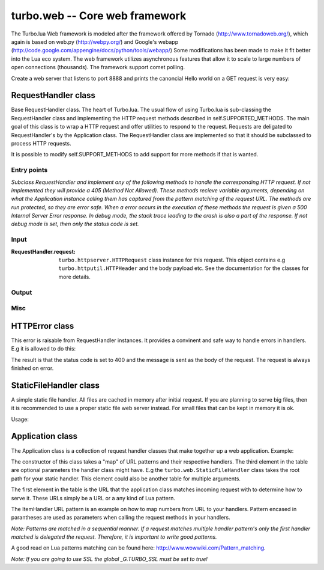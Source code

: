.. _web:

*******************************
turbo.web -- Core web framework
*******************************

The Turbo.lua Web framework is modeled after the framework offered by
Tornado (http://www.tornadoweb.org/), which again is based on web.py (http://webpy.org/) and 
Google's webapp (http://code.google.com/appengine/docs/python/tools/webapp/)
Some modifications has been made to make it fit better into the Lua
eco system. The web framework utilizes asynchronous features that allow it
to scale to large numbers of open connections (thousands). The framework support
comet polling.

Create a web server that listens to port 8888 and prints the canoncial Hello world on 
a GET request is very easy:

.. code-block:: lua
   :linenos:

	local turbo = require('turbo')

	local ExampleHandler = class("ExampleHandler", turbo.web.RequestHandler)
	function ExampleHandler:get() 
		self:write("Hello world!") 
	end

	local application = turbo.web.Application({ 
		{"/$", ExampleHandler}
	})
	application:listen(8888)
	turbo.ioloop.instance():start()


RequestHandler class
~~~~~~~~~~~~~~~~~~~~
Base RequestHandler class. The heart of Turbo.lua.
The usual flow of using Turbo.lua is sub-classing the RequestHandler
class and implementing the HTTP request methods described in 
self.SUPPORTED_METHODS. The main goal of this class is to wrap a HTTP
request and offer utilities to respond to the request. Requests are 
deligated to RequestHandler's by the Application class.
The RequestHandler class are implemented so that it should be subclassed to process HTTP requests.

It is possible to modify self.SUPPORT_METHODS to add support for more methods if that is wanted.

Entry points
------------

.. function:: RequestHandler:on_create(kwargs)

	Redefine this method if you want to do something straight after the class 
	has been initialized. This is called after a request has been 
	recieved, and before the HTTP method has been verified against supported
	methods. So if a not supported method is requested, this method is still 
	called.
        
        :param kwargs: The keyword arguments that you initialize the class with.
        :type kwargs: Table

.. function:: RequestHandler:prepare()

	Redefine this method if you want to do something after the class has been
	initialized. This method unlike on_create, is only called if the method has
	been found to be supported.

.. function:: RequestHandler:on_finish()

	Called after the end of a request. Useful for e.g a cleanup routine.

.. function:: RequestHandler:set_default_headers()

	Redefine this method to set HTTP headers at the beginning of all the 
	request recieved by the RequestHandler. For example setting some kind 
	of cookie or adjusting the Server key in the headers would be sensible
	to do in this method.

*Subclass RequestHandler and implement any of the following methods to handle
the corresponding HTTP request.
If not implemented they will provide a 405 (Method Not Allowed).
These methods recieve variable arguments, depending on what the Application
instance calling them has captured from the pattern matching of the request
URL. The methods are run protected, so they are error safe. When a error
occurs in the execution of these methods the request is given a 
500 Internal Server Error response. In debug mode, the stack trace leading
to the crash is also a part of the response. If not debug mode is set, then
only the status code is set.*

.. function:: RequestHandler:get(...)	
	
	HTTP GET reqests handler.
        
        :param ...: Parameters from matched URL pattern with braces. E.g /users/(.*)$ would provide anything after /users/ as first parameter.

.. function:: RequestHandler:post(...)

	HTTP POST reqests handler.
        
        :param ...: Parameters from matched URL pattern with braces.

.. function:: RequestHandler:head(...)

	HTTP HEAD reqests handler.
        
        :param ...: Parameters from matched URL pattern with braces.

.. function:: RequestHandler:delete(...)

	HTTP DELETE reqests handler.
        
        :param ...: Parameters from matched URL pattern with braces.

.. function:: RequestHandler:put(...)

	HTTP PUT reqests handler.
        
        :param ...: Parameters from matched URL pattern with braces.

.. function:: RequestHandler:options(...)

	HTTP OPTIONS reqests handler.
        
        :param ...: Parameters from matched URL pattern with braces.

Input
-----

.. function:: RequestHandler:get_argument(name, default, strip)

	Returns the value of the argument with the given name.
	If default value is not given the argument is considered to be required and 
	will result in a raise of a HTTPError 400 Bad Request if the argument does 
	not exist.

	:param name: Name of the argument to get.
	:type name: String
	:param default: Optional fallback value in case argument is not set.
	:type default: String
	:param strip: Remove whitespace from head and tail of string.
	:type strip: Boolean
	:rtype: String 

.. function:: RequestHandler:get_arguments(name, strip)

	Returns the values of the argument with the given name. Should be used when you expect multiple arguments values with same name. Strip will take away whitespaces at head and tail where 		applicable. Returns a empty table if argument does not exist.
	
	:param name: Name of the argument to get.
	:type name: String
	:param strip: Remove whitespace from head and tail of string.
	:type strip: Boolean
	:rtype: Table

:RequestHandler.request:

	``turbo.httpserver.HTTPRequest`` class instance for this request. This object contains e.g ``turbo.httputil.HTTPHeader`` and the body payload etc. See the documentation for the classes for more details.

Output
------

.. function:: RequestHandler:write(chunk)

	Writes the given chunk to the output buffer.			
	To write the output to the network, call the ``turbo.web.RequestHandler:flush()`` method.
	If the given chunk is a Lua table, it will be automatically
	stringifed to JSON.
        
        :param chunk: Data chunk to write to underlying connection.
        :type chunk: String

.. function:: RequestHandler:finish(chunk)

	Finishes the HTTP request. This method can only be called once for each
	request. This method flushes all data in the write buffer.
        
        :param chunk: Final data to write to stream before finishing.
        :type chunk: String

.. function:: RequestHandler:flush(callback)

	Flushes the current output buffer to the IO stream.
			
	If callback is given it will be run when the buffer has 
	been written to the socket. Note that only one callback flush
	callback can be present per request. Giving a new callback
	before the pending has been run leads to discarding of the
	current pending callback. For HEAD method request the chunk 
	is ignored and only headers are written to the socket.
        
        :param callback: Function to call after the buffer has been flushed.
        :type callback: Function

.. function:: RequestHandler:clear()
	
	Reset all headers, empty write buffer in a request.

.. function:: RequestHandler:add_header(name, value)

	Add the given name and value pair to the HTTP response headers.
        
        :param name: Key string for header field.
        :type name: String
        :param value: Value for header field.
        :type value: String

.. function:: RequestHandler:set_header(name, value)

	Set the given name and value pair of the HTTP response headers. If name exists then the value is overwritten.
        
        :param name: Key string for header field.
        :type name: String
        :param value: Value for header field.
        :type value: String
        
.. function:: RequestHandler:get_header(name)

	Returns the current value of the given name in the HTTP response headers. Returns nil if not set.
        
        :param name: Name of value to get.
        :type name: String
        :rtype: String or nil

.. function:: RequestHandler:set_status(code)
	
	Set the status code of the HTTP response headers. Must be number or error is raised.
	
	:param code: HTTP status code to set.
	:type code: Number

.. function:: RequestHandler:get_status()
	
	Get the curent status code of the HTTP response headers.
	
	:rtype: Number

.. function:: RequestHandler:redirect(url, permanent)

	Redirect client to another URL. Sets headers and finish request. User can not send data after this.
        
	:param url: The URL to redirect to.
	:type url: String
	:param permanent: Flag this as a permanent redirect or temporary.
	:type permanent: Boolean

Misc
----

.. function:: web.RequestHandler:set_async(bool)

	Set handler to not call finish() when request method has been called and
	returned. Default is false. When set to true, the user must explicitly call
	finish.

	:param bool:
	:type bool: Boolean

HTTPError class
~~~~~~~~~~~~~~~
This error is raisable from RequestHandler instances. It provides a 
convinent and safe way to handle errors in handlers. E.g it is allowed to
do this:

.. code-block:: lua
   :linenos:

	function MyHandler:get()
	    local item = self.get_argument("item")
	     if not find_in_store(item) then
	         error(turbo.web.HTTPError(400, "Could not find item in store"))
	     end
	     ...
	end

The result is that the status code is set to 400 and the message is sent as
the body of the request. The request is always finished on error. 

.. function:: HTTPError(code, message)
	
	Create a new HTTPError class instance.
	
	:param code: The HTTP status code to send to send to client.
	:type code: Number
	:param message: Optional message to pass as body in the response.
	:type message: String


StaticFileHandler class
~~~~~~~~~~~~~~~~~~~~~~~
A simple static file handler. All files are cached in memory after initial request. 
If you are planning to serve big files, then it is recommended to use a
proper static file web server instead. For small files that can be kept 
in memory it is ok.

Usage:

.. code-block:: lua
   :linenos:

	local application = turbo.web.Application({ 
		{"/static/(.*)$", turbo.web.StaticFileHandler, "/var/www/"},
	})


Application class
~~~~~~~~~~~~~~~~~
The Application class is a collection of request handler classes that make together up a web application. Example:

.. code-block:: lua
   :linenos:
	
	local application = turbo.web.Application({ 
		{"/static/(.*)$", turbo.web.StaticFileHandler, "/var/www/"},
		{"/$", ExampleHandler},
		{"/item/(%d*)", ItemHandler}
	})

The constructor of this class takes a "map" of URL patterns and their respective handlers. The third element in the table are optional parameters the handler class might have.
E.g the ``turbo.web.StaticFileHandler`` class takes the root path for your static handler. This element could also be another table for multiple arguments.

The first element in the table is the URL that the application class matches incoming request with to determine how to serve it. These URLs simply be a URL or a any kind of Lua pattern.

The ItemHandler URL pattern is an example on how to map numbers from URL to your handlers. Pattern encased in parantheses are used as parameters when calling the request methods in your handlers.

*Note: Patterns are matched in a sequential manner. If a request matches multiple
handler pattern's only the first handler matched is delegated the request. Therefore, it is important to write good patterns.* 

A good read on Lua patterns matching can be found here: http://www.wowwiki.com/Pattern_matching.

.. function:: web.Application(handlers, default_host)

	Initialize a new Application class instance.
	:param handlers: As described above. Table of tables with pattern to handler binding.
	:type handlers: Table
	:param default_host: Redirect to URL if no matching handler is found.
	:type default_host: String

.. function:: web.Application:add_handler(pattern, handler, arg)

	Add handler to Application.

	:param pattern: Lua pattern string.
	:type pattern: String
	:param handler: 
	:type handler: RequestHandler based class
	:param arg: Argument for handler.

.. function:: Application:listen(port, address, kwargs)
	
	Starts an HTTP server for this application on the given port.
	This is really just a convinence method. The same effect can be achieved
	by creating a ``turbo.httpserver.HTTPServer`` class instance and assigning the Application instance to its request_callback parameter and calling its listen() 
	method.
	 
	:param port: TCP port to bind server to.
	:type port: Number
	:param address: Optional address to bind server to. Use ``turbo.socket.htonl()`` to create address. We use the unsigned integer hostlong format of the IP.
	:type address: Number
	:param kwargs: Keyword arguments
	:type kwargs: Table

	Available keyword arguments:

	* "key_file" (String) - Path to SSL key file if a SSL enabled server is wanted.
	* "cert_file" (String) - Path to certificate file. key_file must also be set.

*Note: If you are going to use SSL the global _G.TURBO_SSL must be set to true!*

.. function:: Application:set_server_name(name)

	Sets the name of the server. Used in the response headers.
	
	:param name: The name used in HTTP responses. Default is "Turbo vx.x"
	:type name: String

.. function:: Application:get_server_name()

	Gets the current name of the server.
	:rtype: String
	